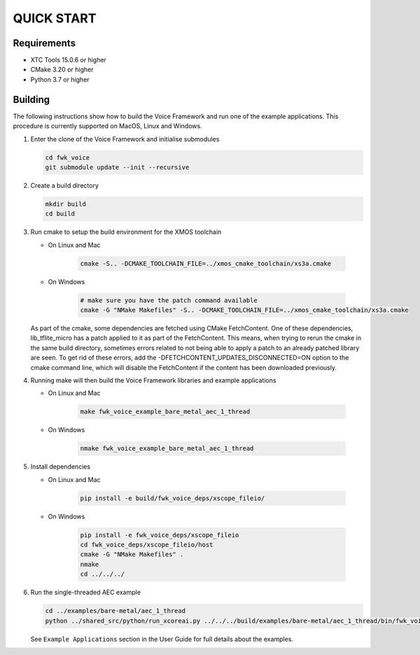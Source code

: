 ###########
QUICK START
###########

Requirements
------------

* XTC Tools 15.0.6 or higher
* CMake 3.20 or higher
* Python 3.7 or higher


Building
--------

The following instructions show how to build the Voice Framework and run one of the example applications. This
procedure is currently supported on MacOS, Linux and Windows.

#. Enter the clone of the Voice Framework and initialise submodules

   .. code-block:: console

     cd fwk_voice
     git submodule update --init --recursive

#. Create a build directory

   .. code-block:: console

     mkdir build
     cd build

#. Run cmake to setup the build environment for the XMOS toolchain

   - On Linux and Mac

      .. code-block:: console

        cmake -S.. -DCMAKE_TOOLCHAIN_FILE=../xmos_cmake_toolchain/xs3a.cmake

   - On Windows

      .. code-block:: console


        # make sure you have the patch command available
        cmake -G "NMake Makefiles" -S.. -DCMAKE_TOOLCHAIN_FILE=../xmos_cmake_toolchain/xs3a.cmake

   As part of the cmake, some dependencies are fetched using CMake FetchContent. One of these dependencies, lib_tflite_micro has a patch applied to it as part of the FetchContent. This means, when trying to rerun the cmake in the same build directory, sometimes errors
   related to not being able to apply a patch to an already patched library are seen. To get rid of these errors, add the -DFETCHCONTENT_UPDATES_DISCONNECTED=ON option to the cmake command line, which will disable the FetchContent if the content has been downloaded previously.

#. Running make will then build the Voice Framework libraries and example applications

   - On Linux and Mac

      .. code-block:: console

         make fwk_voice_example_bare_metal_aec_1_thread

   - On Windows

      .. code-block:: console

         nmake fwk_voice_example_bare_metal_aec_1_thread

#. Install dependencies

   - On Linux and Mac

      .. code-block:: console

         pip install -e build/fwk_voice_deps/xscope_fileio/

   - On Windows

      .. code-block:: console

         pip install -e fwk_voice_deps/xscope_fileio
         cd fwk_voice_deps/xscope_fileio/host
         cmake -G "NMake Makefiles" .
         nmake
         cd ../../../

.. raw:: pdf

   PageBreak oneColumn

6. Run the single-threaded AEC example

   .. code-block:: console

      cd ../examples/bare-metal/aec_1_thread
      python ../shared_src/python/run_xcoreai.py ../../../build/examples/bare-metal/aec_1_thread/bin/fwk_voice_example_bare_metal_aec_1_thread.xe --input ../shared_src/test_streams/aec_example_input.wav

   See ``Example Applications`` section in the User Guide for full details about the examples.

